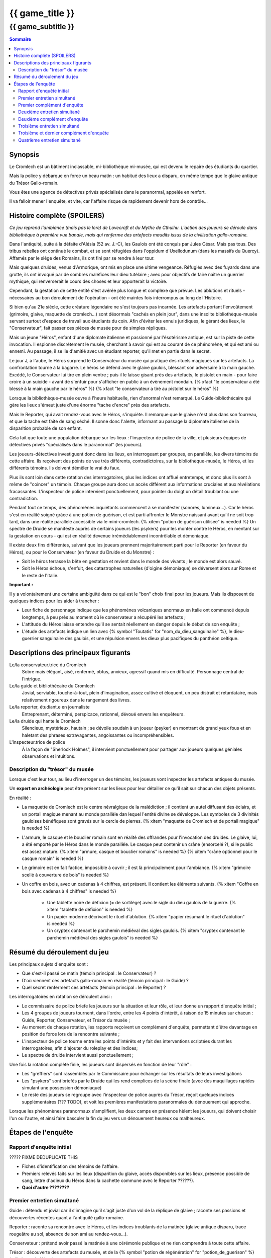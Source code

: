 
####################################################################################################
{{ game_title }}
####################################################################################################

{{ game_subtitle }}
####################################################################################################


.. raw:: pdf

    PageBreak standardPage


.. contents:: Sommaire


Synopsis
===============

Le Cromlech est un bâtiment inclassable, mi-bibliothèque mi-musée, qui est devenu le repaire des étudiants du quartier.

Mais la police y débarque en force un beau matin : un habitué des lieux a disparu, en même tempe que le glaive antique du Trésor Gallo-romain.

Vous êtes une agence de détectives privés spécialisés dans le paranormal, appelée en renfort.

Il va falloir mener l'enquête, et vite, car l'affaire risque de rapidement devenir hors de contrôle...

.. OLDIE des phénomènes étranges se manifestent peu à peu, et l'affaire prend vite des proportions internationales…


Histoire complète (SPOILERS)
===================================

*Ce jeu reprend l'ambiance (mais pas le lore) de Lovecraft et du Mythe de Cthulhu.
L'action des joueurs se déroule dans bibliothèque à première vue banale, mais qui renferme des artefacts maudits issus de la civilisation gallo-romaine.*

Dans l'antiquité, suite à la défaite d'Alésia (52 av. J.-C), les Gaulois ont été conquis par Jules César. Mais pas tous. Des tribus rebelles ont continué le combat, et se sont réfugiées dans l'oppidum d'Uxellodunum (dans les massifs du Quercy). Affamés par le siège des Romains, ils ont fini par se rendre à leur tour.

Mais quelques druides, venus d'Armorique, ont mis en place une ultime vengeance. Réfugiés avec des fuyards dans une grotte, ils ont invoqué par de sombres maléfices leur dieu tutélaire ; avec pour objectifs de faire naître un guerrier mythique, qui renverserait le cours des choses et leur apporterait la victoire.

Cependant, la gestation de cette entité s'est avérée plus longue et complexe que prévue. Les ablutions et rituels - nécessaires au bon déroulement de l'opération - ont été maintes fois interrompus au long de l'Histoire.

Si bien qu'au 21e siècle, cette créature légendaire ne s'est toujours pas incarnée. Les artefacts portant l'envoûtement (grimoire, glaive, maquette de cromlech…) sont désormais "cachés en plein jour", dans une insolite bibliothèque-musée servant surtout d'espace de travail aux étudiants du coin. Afin d'éviter les ennuis juridiques, le gérant des lieux, le "Conservateur", fait passer ces pièces de musée pour de simples répliques.

Mais un jeune "Héros", enfant d'une diplomate italienne et passionné par l'ésotérisme antique, est sur la piste de cette invocation. Il espionne discrètement le musée, cherchant à savoir qui est au courant de ce phénomène, et qui est ami ou ennemi. Au passage, il se lie d'amitié avec un étudiant reporter, qu'il met en partie dans le secret.

Le jour J, à l'aube, le Héros surprend le Conservateur du musée qui pratique des rituels magiques sur les artefacts. La confrontation tourne à la bagarre. Le héros se défend avec le glaive gaulois, blessant son adversaire à la main gauche. Excédé, le Conservateur lui tire en plein ventre ; puis il le laisse gisant près des artefacts, le pistolet en main - pour faire croire à un suicide - avant de s'enfuir pour s'afficher en public à un évènement mondain. {% xfact "le conservateur a été blessé à la main gauche par le héros" %} {% xfact "le conservateur a tiré au pistolet sur le héros" %}

Lorsque la bibliothèque-musée ouvre à l'heure habituelle, rien d'anormal n'est remarqué. Le Guide-bibliothécaire qui gère les lieux s'émeut juste d'une énorme "tache d'encre" près des artefacts.

Mais le Reporter, qui avait rendez-vous avec le Héros, s'inquiète. Il remarque que le glaive n'est plus dans son fourreau, et que la tache est faite de sang séché. Il sonne donc l'alerte, informant au passage la diplomate italienne de la disparition probable de son enfant.

Cela fait que toute une population débarque sur les lieux : l'inspecteur de police de la ville, et plusieurs équipes de détectives privés "spécialisés dans le paranormal" (les joueurs).

Les joueurs-détectives investiguent donc dans les lieux, en interrogeant par groupes, en parallèle, les divers témoins de cette affaire.
Ils reçoivent des points de vue très différents, contradictoires, sur la bibliothèque-musée, le Héros, et les différents témoins. Ils doivent démêler le vrai du faux.

Plus ils sont loin dans cette rotation des interrogatoires, plus les indices ont afflué entretemps, et donc plus ils sont à même de "coincer" un témoin. Chaque groupe aura donc un accès différent aux informations cruciales et aux révélations fracassantes.
L'inspecteur de police intervient ponctuellement, pour pointer du doigt un détail troublant ou une contradiction.

Pendant tout ce temps, des phénomènes inquiétants commencent à se manifester (sonores, lumineux…). Car le héros s'est en réalité soigné grâce à une potion de guérison, et est parti affronter le Monstre naissant avant qu'il ne soit trop tard, dans une réalité parallèle accessible via le mini-cromlech. {% xitem "potion de guérison utilisée" is needed %}
Un spectre de Druide se manifeste auprès de certains joueurs (les psykers) pour les monter contre le Héros, en mentant sur la gestation en cours - qui est en réalité devenue irrémédiablement incontrôlable et démoniaque.

Il existe deux fins différentes, suivant que les joueurs prennent majoritairement parti pour le Reporter (en faveur du Héros), ou pour le Conservateur (en faveur du Druide et du Monstre) :

- Soit le héros terrasse la bête en gestation et revient dans le monde des vivants ; le monde est alors sauvé.
- Soit le Héros échoue, s'enfuit, des catastrophes naturelles (d'oigine démoniaque) se déversent alors sur Rome et le reste de l'Italie.

**Important :**

Il y a volontairement une certaine ambiguïté dans ce qui est le "bon" choix final pour les joueurs.
Mais ils disposent de quelques indices pour les aider à trancher :

- Leur fiche de personnage indique que les phénomènes volcaniques anormaux en Italie ont commencé depuis longtemps, à peu près au moment où le conservateur a récupéré les artefacts ;
- L'attitude du Héros laisse entendre qu'il se sentait réellement en danger depuis le début de son enquête ;
- L'étude des artefacts indique un lien avec {% symbol "Toutatis" for "nom_du_dieu_sanguinaire" %}, le dieu-guerrier sanguinaire des gaulois, et une répulsion envers les dieux plus pacifiques du panthéon celtique.



Descriptions des principaux figurants
===========================================

Le/la conservateur.trice du Cromlech
    Sobre mais élégant, aisé, renfermé, obtus, anxieux, agressif quand mis en difficulté. Personnage central de l'intrigue.

Le/la guide et bibliothécaire du Cromlech
    Jovial, serviable, touche-à-tout, plein d'imagination, assez cultivé et éloquent, un peu distrait et retardataire, mais relativement rigoureux dans le rangement des livres.

Le/la reporter, étudiant.e en journaliste
    Entreprenant, déterminé, perspicace, rationnel, dévoué envers les enquêteurs.

Le/la druide qui hante le Cromlech
    Silencieux, mystérieux, hautain ; se dévoile soudain à un joueur (psyker) en montrant de grand yeux fous et en haletant des phrases extravagantes, angoissantes ou incompréhensibles.

L'inspecteur.trice de police
    À la façon de "Sherlock Holmes", il intervient ponctuellement pour partager aux joueurs quelques géniales observations et intuitions.


Description du "trésor" du musée
---------------------------------

Lorsque c'est leur tour, au lieu d'interroger un des témoins, les joueurs vont inspecter les artefacts antiques du musée.

Un **expert en archéologie** peut être présent sur les lieux pour leur détailler ce qu'il sait sur chacun des objets présents.

En réalité :

- La maquette de Cromlech est le centre névralgique de la malédiction ; il contient un autel diffusant des éclairs, et un portail magique menant au monde parallèle dan lequel l'entité divine se développe. Les symboles de 3 divinités gauloises bénéfiques sont gravés sur le cercle de pierres. {% xitem "maquette de Cromlech et de portail magique" is needed %}
- L'armure, le casque et le bouclier romain sont en réalité des offrandes pour l'invocation des druides. Le glaive, lui, a été emporté par le Héros dans le monde parallèle. Le casque peut contenir un crâne (ensorcelé ?), si le public est assez mature. {% xitem "armure, casque et bouclier romains" is needed %} {% xitem "crâne optionnel pour le casque romain" is needed %}
- Le grimoire est en fait factice, impossible à ouvrir ; il est là principalement pour l'ambiance. {% xitem "grimoire scellé à couverture de bois" is needed %}
- Un coffre en bois, avec un cadenas à 4 chiffres, est présent. Il contient les éléments suivants. {% xitem "Coffre en bois avec cadenas à 4 chiffres" is needed %}

    - Une tablette noire de défixion (= de sortilège) avec le sigle du dieu gaulois de la guerre.  {% xitem "tablette de défixion" is needed %}
    - Un papier moderne décrivant le rituel d'ablution.  {% xitem "papier résumant le rituel d'ablution" is needed %}
    - Un cryptex contenant le parchemin médiéval des sigles gaulois.  {% xitem "cryptex contenant le parchemin médiéval des sigles gaulois" is needed %}



Résumé du déroulement du jeu
==================================

Les principaux sujets d'enquête sont :

- Que s'est-il passé ce matin (témoin principal : le Conservateur) ?
- D'où viennent ces artefacts gallo-romain en réalité (témoin principal : le Guide) ?
- Quel secret renferment ces artefacts (témoin principal : le Reporter) ?

Les interrogatoires en rotation se déroulent ainsi :

- Le commissaire de police briefe les joueurs sur la situation et leur rôle, et leur donne un rapport d'enquête initial ;
- Les 4 groupes de joueurs tournent, dans l'ordre, entre les 4 points d'intérêt, à raison de 15 minutes sur chacun : Guide, Reporter, Conservateur, et Trésor du musée ;
- Au moment de chaque rotation, les rapports reçoivent un complément d'enquête, permettant d'être davantage en position de force lors de la rencontre suivante ;
- L'inspecteur de police tourne entre les points d'intérêts et y fait des interventions scriptées durant les interrogatoires, afin d'ajouter du roleplay et des indices;
- Le spectre de druide intervient aussi ponctuellement ;

Une fois la rotation complète finie, les joueurs sont dispersés en fonction de leur "rôle" :

- Les "greffiers" sont rassemblés par le Commissaire pour échanger sur les résultats de leurs investigations
- Les "psykers" sont briefés par le Druide qui les rend complices de la scène finale (avec des maquillages rapides simulant une possession démoniaque)
- Le reste des joueurs se regroupe avec l'inspecteur de police auprès du Trésor, reçoit quelques indices supplémentaires (??? TODO), et voit les premières manifestations paranormales du dénouement qui approche.

Lorsque les phénomènes paranormaux s'amplifient, les deux camps en présence hèlent les joueurs, qui doivent choisir l'un ou l'autre, et ainsi faire basculer la fin du jeu vers un dénouement heureux ou malheureux.


Étapes de l'enquête
=====================

Rapport d'enquête initial
--------------------------

????? FIXME DEDUPLICATE THIS

- Fiches d'identification des témoins de l'affaire.
- Premiers relevés faits sur les lieux (disparition du glaive, accès disponibles sur les lieux, présence possible de sang, lettre d'adieux du Héros dans la cachette commune avec le Reporter ??????).
- **Quoi d'autre ????????**

Premier entretien simultané
----------------------------------

Guide : détendu et jovial car il s'imagine qu'il s'agit juste d'un vol de la réplique de glaive ; raconte ses passions et découvertes récentes quant à l'antiquité gallo-romaine.

Reporter : raconte sa rencontre avec le Héros, et les indices troublants de la matinée (glaive antique disparu, trace rougeâtre au sol, absence de son ami au rendez-vous...).

Conservateur : prétend avoir passé la matinée à une cérémonie publique et ne rien comprendre à toute cette affaire.

Trésor : découverte des artefacts du musée, et de la {% symbol "potion de régénération" for "potion_de_guerison" %} (utilisée par le Héros).

Premier complément d'enquête
----------------------------------

- Informations sur une duplication de clef douteuse effectuée en ville, clef identique à celle du Guide et du Conservateur.
- Informations sur l'analyse illicite d'un glaive antique par une personne semblable au Reporter (sans preuve).
- Informations sur le déroulement chaotique de la cérémonie publique où le Conservateur prétend avoir passé la matinée.
- Analyse du sang (groupe sanguin, âge, volume…) de la salle au Trésor, montrant qu'il appartient au Héros.

Deuxième entretien simultané
---------------------------------------

Guide : choqué par l'annonce du sang, un peu éperdu ; avoue candidement, sans honte, qu'il a dupliqué la clef pour aider le Héros à réussir ses études et son examen.

Reporter : mis en difficulté sur l'analyse illicite du glaive, mais pas décontenancé, avoue qu'il a aidé le Héros à réaliser cela, mais insiste sur le fait que ce n'est pas la priorité du moment.

Conservateur : mis en difficulté par les révélations sur son emploi du temps, décontenancé, si coincé il peut se rabattre sur la thèse d'un "suicide du héros" dont il aurait été le témoin impromptu.

Trésor : ouverture probable du cadenas du coffre, et étude de son contenu.

Intervention de l'inspecteur de police à la moitié de l'entretien :

- Met en évidence la blessure à la main gauche du Conservateur.
- Met en évidence la chevalière mystérieuse portée par le Guide (cadeau de gratitude du Héros, censé "porter chance").

Deuxième complément d'enquête
----------------------------------

- Le contenu de la cachette des Héros & Reporter, ainsi que le pistolet (où il manque une balle), ont été trouvés derrière un tas de vieux livres par des inspecteurs.
- Les empreintes du Héros, et dessous celles du Conservateur, ont été relevées sur le pistolet.
- Récupération au passage du rapport d'analyse qui avait été demandé par le Reporter.
- Le contenu de la cachette comporte un journal de bord, et un message codé griffonné par le Héros. ?????

Troisième entretien simultané
----------------------------------

Guide : parle des mesures étranges qui lui étaient imposées par le Conservateur, quant aux artefacts.

Reporter : il peut déchiffrer le message codé laissé par le Héros, et **???**.

Conservateur : coincé, il avoue tout, mais s'insurge sur le fait que les enjeux sont bien plus importants que "lui contre le héros".

Trésor : ouverture probable du cryptex, et étude de son contenu.

Intervention de l'inspecteur de police à la moitié de l'entretien :

- Contre le Conservateur : **QUID ????**.
- Accuse le Guide d'avoir fait de faux diplômes ?? De ne pas avoir remarqué absence du glaive?????.

Troisième et dernier complément d'enquête
------------------------------------------------

- Matériel à ablutions rituelles, encore mouillé, trouvé dans le bureau du Conservateur ???.
- Le mini-cromlech émet des rayonnements vibratoires anormaux ?????.
- Résultat d'une enquête sur les habitués de la bibliothèque : rêves étranges, etc.
- Appels du Héros aux vivants, par un moyen détourné???.

Quatrième entretien simultané
--------------------------------------

Tous les témoins commencent à divaguer à la moitié de l'entretien ! <<< TODO??????

Guide : sort une traduction qu'il avait faite des runes sur le grimoire, et qu'il prenait pour des foutaises (elles évoquent le monde parallèle du monstre, et des prophéties) ; brainstorme pour réconcilier ses connaissances historiques avec les derniers éléments d'enquête.

Reporter : lance l'alerte, "le Héros est en danger dans un autre monde, il faut l'aider".

Conservateur : lance l'alerte, "il faut laisser les artefacts tranquilles et empêcher le Héros de les détourner à son propre profit !".

Trésor : étude des artefacts et messages présentés, rien de nouveau n'est attendu.
